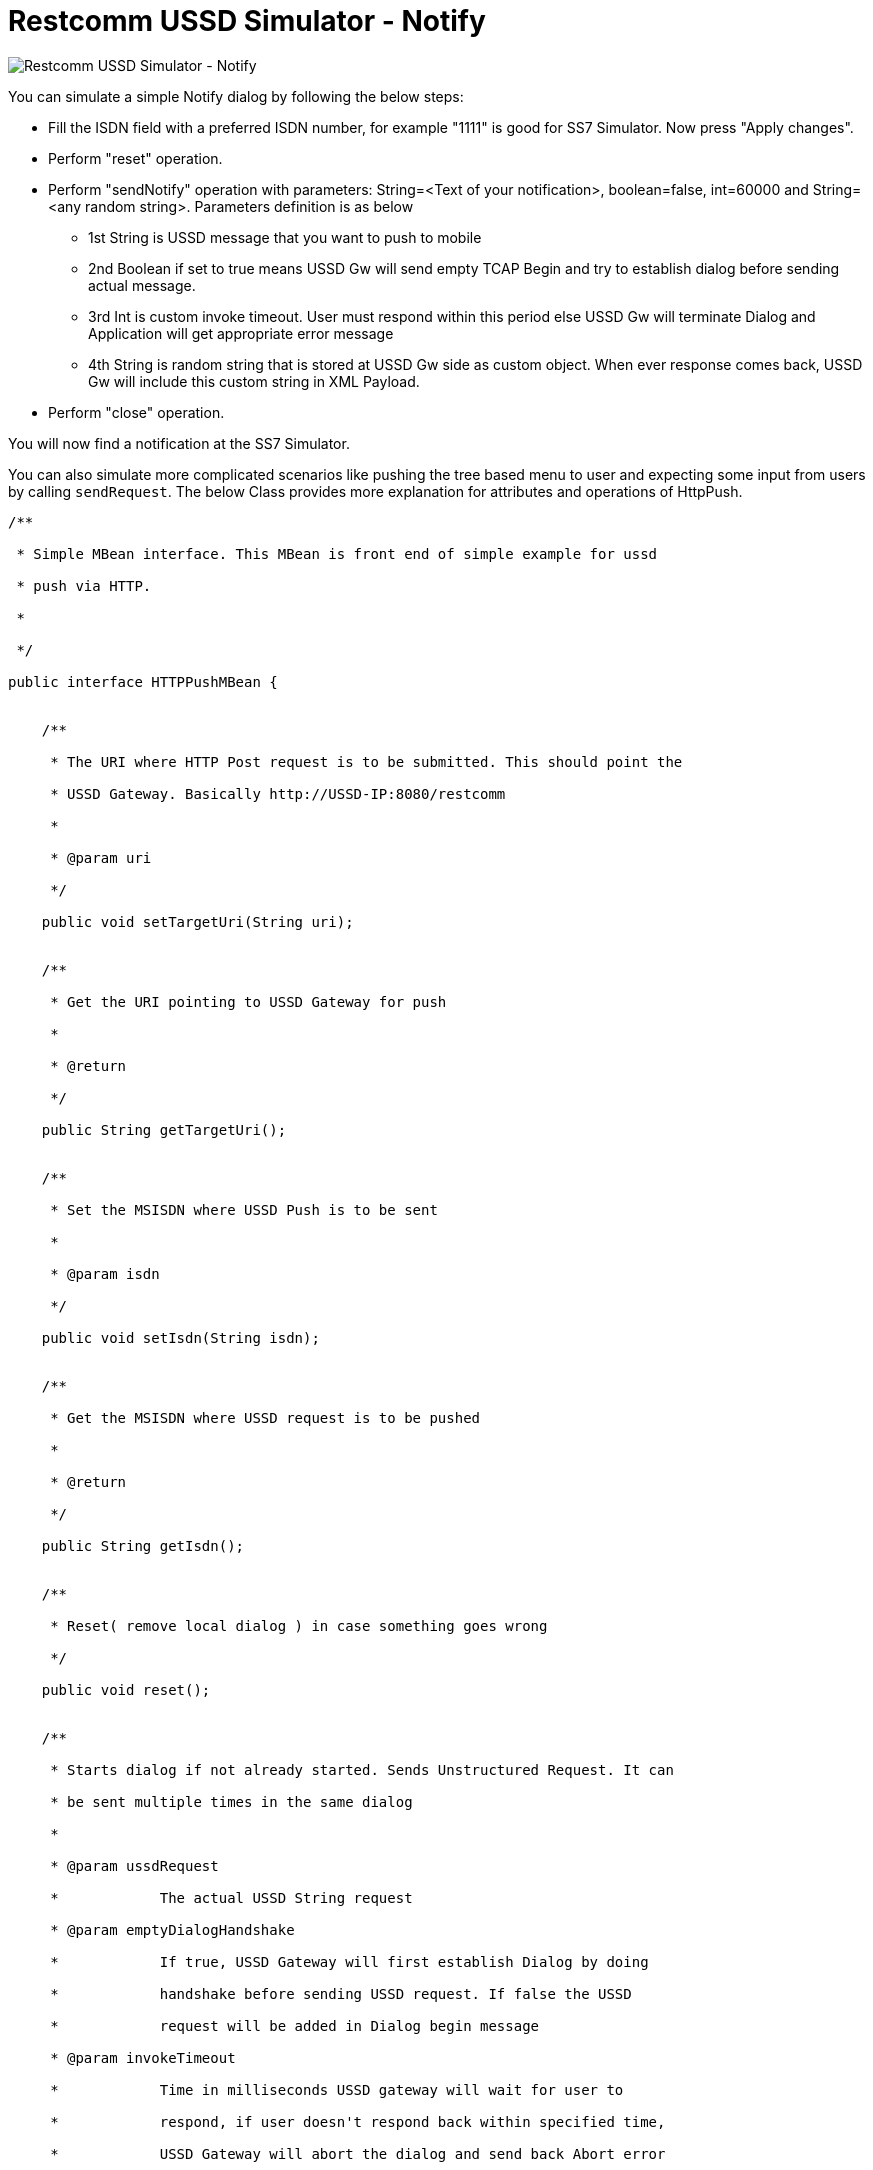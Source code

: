 = Restcomm USSD Simulator - Notify

image:/docs/core/ussd/images/Restcomm-ussd-simulator_Notify.png[Restcomm USSD Simulator - Notify]

You can simulate a simple Notify dialog by following the below steps:

* Fill the ISDN field with a preferred ISDN number, for example "1111" is good for SS7 Simulator. Now press "Apply changes".
* Perform "reset" operation.
* Perform "sendNotify" operation with parameters: String=<Text of your notification>, boolean=false, int=60000 and String=<any random string>. Parameters definition is as below
+
** 1st String is USSD message that you want to push to mobile
** 2nd Boolean if set to true means USSD Gw will send empty TCAP Begin and try to establish dialog before sending actual message.
** 3rd Int is custom invoke timeout. User must respond within this period else USSD Gw will terminate Dialog and Application will get appropriate error message
** 4th String is random string that is stored at USSD Gw side as custom object. When ever response comes back, USSD Gw will include this custom string in XML Payload.
* Perform "close" operation.

You will now find a notification at the SS7 Simulator. 

You can also simulate more complicated scenarios like pushing the tree based menu to user and expecting some input from users by calling `sendRequest`. The below Class provides more explanation for attributes and operations of HttpPush.

[source,lang:default,decode:true]
----
/**

 * Simple MBean interface. This MBean is front end of simple example for ussd

 * push via HTTP.

 * 

 */

public interface HTTPPushMBean {


    /**

     * The URI where HTTP Post request is to be submitted. This should point the

     * USSD Gateway. Basically http://USSD-IP:8080/restcomm

     * 

     * @param uri

     */

    public void setTargetUri(String uri);


    /**

     * Get the URI pointing to USSD Gateway for push

     * 

     * @return

     */

    public String getTargetUri();


    /**

     * Set the MSISDN where USSD Push is to be sent

     * 

     * @param isdn

     */

    public void setIsdn(String isdn);


    /**

     * Get the MSISDN where USSD request is to be pushed

     * 

     * @return

     */

    public String getIsdn();


    /**

     * Reset( remove local dialog ) in case something goes wrong

     */

    public void reset();


    /**

     * Starts dialog if not already started. Sends Unstructured Request. It can

     * be sent multiple times in the same dialog

     * 

     * @param ussdRequest

     *            The actual USSD String request

     * @param emptyDialogHandshake

     *            If true, USSD Gateway will first establish Dialog by doing

     *            handshake before sending USSD request. If false the USSD

     *            request will be added in Dialog begin message

     * @param invokeTimeout

     *            Time in milliseconds USSD gateway will wait for user to

     *            respond, if user doesn't respond back within specified time,

     *            USSD Gateway will abort the dialog and send back Abort error

     *            to HTTP App

     * @param userData

     *            User Data to be sent with every request to USSD Gateway which will be

     *            returned back with response from USSD Gw. This is just in case if 

     *            application wants to keep some data at Dialog level, for example MSISDN

     * 

     *                        

     * @throws Exception

     */

    public void sendRequest(String ussdRequest, boolean emptyDialogHandshake, int invokeTimeout, String userData) throws Exception;


    /**

     * Starts dialog if not already started. Sends Notify Request. It can be

     * sent multiple times in the same dialog

     * 

     * @param ussdRequest

     *            The actual USSD String request

     * @param emptyDialogHandshake

     *            If true, USSD Gateway will first establish Dialog by doing

     *            handshake before sending USSD request. If false the USSD

     *            request will be added in Dialog begin message

     * @param invokeTimeout

     *            Time in milliseconds USSD gateway will wait for user to

     *            respond, if user doesn't respond back within specified time,

     *            USSD Gateway will abort the dialog and send back Abort error

     *            to HTTP App

     * @param userData

     *            User Data to be sent with every request to USSD Gateway which will be

     *            returned back with response from USSD Gw. This is just in case if 

     *            application wants to keep some data at Dialog level, for example MSISDN            

     * @throws Exception

     */

    public void sendNotify(String ussdRequest, boolean emptyDialogHandshake, int invokeTimeout, String userData) throws Exception;


    /**

     * USER Abort the underlying MAP Dialog

     * 

     * @throws Exception

     */

    public void abort() throws Exception;


    /**

     * Close the underlying MAP Dialog. This will send TCAP End to peer

     * 

     * @throws Exeption

     */

    public void close() throws Exception;


    /**

     * Return current status of service - what has been sent, what has been

     * received etc.

     * 

     * @return

     */

    public String getStatus();

}
----

[[running-the-shell]]
Running the Shell
~~~~~~~~~~~~~~~~~

You must start the Shell client and connect to the managed instance prior to executing commands to configure the Gateway. Shell can be started by issuing the following command from `restcomm-ussdgateway-3.0.13/jboss-5.1.0.GA/bin` directory:

[source,lang:default,decode:true]
----
[$] ./ss7-cli.sh
----

Once console starts, it will print following information and await further commands:

[source,lang:default,decode:true]
----
version=2.0.0-SNAPSHOT,name=restcomm CLI,prefix=restcomm,vendor=TeleStax
restcomm>
----

Before issuing further commands you must connect to a managed instance. For more details on connecting to an instance and for a list of all supported commands and details on configuring the SS7 stack refer to the Restcomm SS7 Stack User Guide.

[[authentication]]
Authentication
^^^^^^^^^^^^^^

RestcommUSSD Gateway GUI Management Security is based on the JBoss Security Framework. However please note that the feature is not fully functional yet and you will not be able to sign-out or sign-in using the login panel at the top right corner of the GUI. Future releases will offer a full implementation. 

As of now, there is basic authentication offered (which is based on the JBoss Security framework). When you try to start the Web Console, you will be prompted to enter login credentials. These credentials can be configured in the files `jmx-console-roles.properties` and `jmx-console-users.properties` located at `restcomm-ussdgateway-<version>/jboss-5.1.0.GA/server/<profile>/conf/props/`. 

You can also change the authentication from flat file system to database by making necessary configurations in the file `restcomm-ussdgateway-<version>/jboss-5.1.0.GA/server/<profile>/conf/login-config.xml`. 

For detailed instructions and to know more about JBoss Security Framework please refer to the JBoss Installation Guide http://docs.jboss.org/jbossas/docs/Installation_And_Getting_Started_Guide/5/html_single/index.html#Basic_Configuration_Issues-Security_Service[here].

NOTE: Default user-id and password for GUI Management Console is admin and admin. You can change the user-id and password in files jmx-console-roles.properties andjmx-console-users.properties located atrestcomm-ussdgateway-/jboss-5.1.0.GA/server//conf/props/
